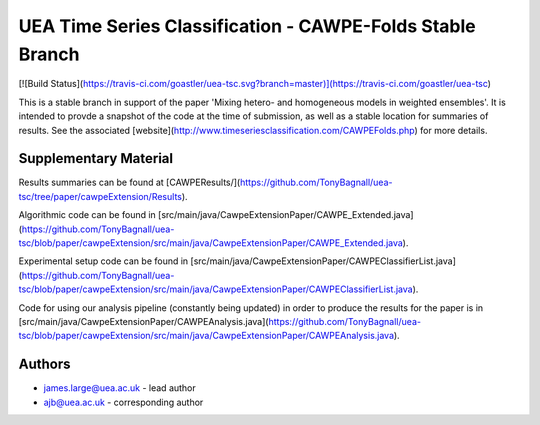 UEA Time Series Classification - CAWPE-Folds Stable Branch
===============================

[![Build Status](https://travis-ci.com/goastler/uea-tsc.svg?branch=master)](https://travis-ci.com/goastler/uea-tsc)

This is a stable branch in support of the paper 'Mixing hetero- and homogeneous models in weighted ensembles'. It is intended to provde a snapshot of the code at the time of submission, as well as a stable location for summaries of results. See the associated [website](http://www.timeseriesclassification.com/CAWPEFolds.php) for more details. 

Supplementary Material
------------

Results summaries can be found at [CAWPEResults/](https://github.com/TonyBagnall/uea-tsc/tree/paper/cawpeExtension/Results).

Algorithmic code can be found in [src/main/java/CawpeExtensionPaper/CAWPE_Extended.java](https://github.com/TonyBagnall/uea-tsc/blob/paper/cawpeExtension/src/main/java/CawpeExtensionPaper/CAWPE_Extended.java). 

Experimental setup code can be found in [src/main/java/CawpeExtensionPaper/CAWPEClassifierList.java](https://github.com/TonyBagnall/uea-tsc/blob/paper/cawpeExtension/src/main/java/CawpeExtensionPaper/CAWPEClassifierList.java). 

Code for using our analysis pipeline (constantly being updated) in order to produce the results for the paper is in [src/main/java/CawpeExtensionPaper/CAWPEAnalysis.java](https://github.com/TonyBagnall/uea-tsc/blob/paper/cawpeExtension/src/main/java/CawpeExtensionPaper/CAWPEAnalysis.java). 

Authors
------------

* james.large@uea.ac.uk - lead author
* ajb@uea.ac.uk - corresponding author
